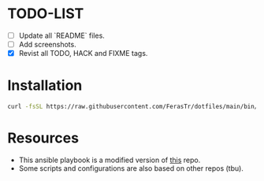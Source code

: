 * TODO-LIST
- [ ] Update all `README` files.
- [ ] Add screenshots.
- [X] Revist all TODO, HACK and FIXME tags.

* Installation
#+BEGIN_SRC bash
curl -fsSL https://raw.githubusercontent.com/FerasTr/dotfiles/main/bin/dotfiles.sh | sudo bash -s -- install
#+END_SRC

* Resources
- This ansible playbook is a modified version of [[https://github.com/TechDufus/dotfiles][this]] repo.
- Some scripts and configurations are also based on other repos (tbu).
